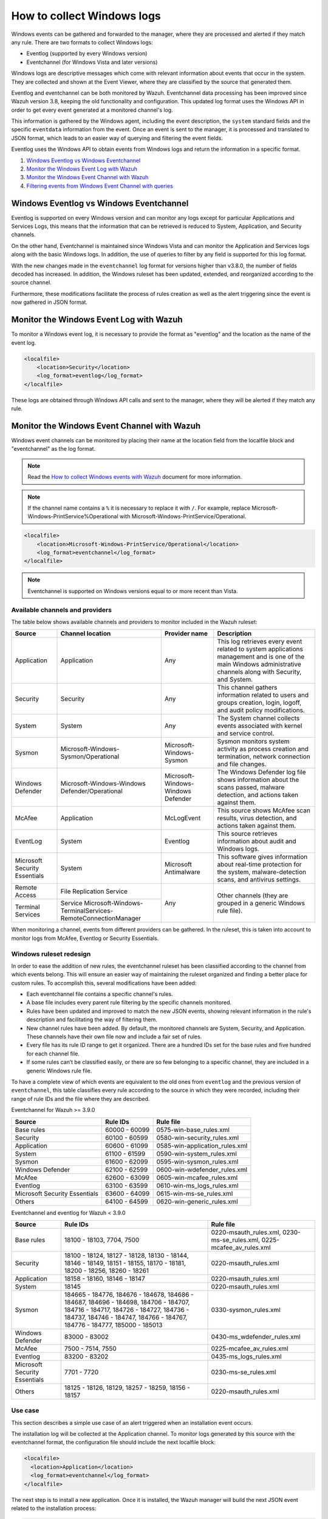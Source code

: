 .. Copyright (C) 2022 Wazuh, Inc.

.. meta::
  :description: Learn more about how to collect and monitor Windows logs with Wazuh and check out this use case of the log data collection feature.

How to collect Windows logs
===========================

Windows events can be gathered and forwarded to the manager, where they are processed and alerted if they match any rule. There are two formats to collect Windows logs:

- Eventlog (supported by every Windows version)
- Eventchannel (for Windows Vista and later versions)

Windows logs are descriptive messages which come with relevant information about events that occur in the system. They are collected and shown at the Event Viewer, where they are classified by the source that generated them.

Eventlog and eventchannel can be both monitored by Wazuh.
Eventchannel data processing has been improved since Wazuh version 3.8, keeping the old functionality and configuration. This updated log format uses the Windows API in order to get every event generated at a monitored channel's log.

This information is gathered by the Windows agent, including the event description, the ``system`` standard fields and the specific ``eventdata`` information from the event. Once an event is sent to the manager, it is processed and translated to JSON format, which leads to an easier way of querying and filtering the event fields.

Eventlog uses the Windows API to obtain events from Windows logs and return the information in a specific format.

#. `Windows Eventlog vs Windows Eventchannel`_
#. `Monitor the Windows Event Log with Wazuh`_
#. `Monitor the Windows Event Channel with Wazuh`_
#. `Filtering events from Windows Event Channel with queries`_


Windows Eventlog vs Windows Eventchannel
----------------------------------------

Eventlog is supported on every Windows version and can monitor any logs except for particular Applications and Services Logs, this means that the information that can be retrieved is reduced to System, Application, and Security channels.

On the other hand, Eventchannel is maintained since Windows Vista and can monitor the Application and Services logs along with the basic Windows logs. In addition, the use of queries to filter by any field is supported for this log format.

With the new changes made in the ``eventchannel`` log format for versions higher than v3.8.0, the number of fields decoded has increased. In addition, the Windows ruleset has been updated, extended, and reorganized according to the source channel.

Furthermore, these modifications facilitate the process of rules creation as well as the alert triggering since the event is now gathered in JSON format.

Monitor the Windows Event Log with Wazuh
----------------------------------------

To monitor a Windows event log, it is necessary to provide the format as "eventlog" and the location as the name of the event log.

.. code-block:: xml

  <localfile>
      <location>Security</location>
      <log_format>eventlog</log_format>
  </localfile>

These logs are obtained through Windows API calls and sent to the manager, where they will be alerted if they match any rule.

Monitor the Windows Event Channel with Wazuh
--------------------------------------------

Windows event channels can be monitored by placing their name at the location field from the localfile block and "eventchannel" as the log format.

.. note:: Read the `How to collect Windows events with Wazuh <https://wazuh.com/blog/how-to-collect-windows-events-with-wazuh//>`_ document for more information.

.. note::

    If the channel name contains a ``%`` it is necessary to replace it with ``/``. For example, replace Microsoft-Windows-PrintService%Operational with Microsoft-Windows-PrintService/Operational.

.. code-block:: xml

    <localfile>
        <location>Microsoft-Windows-PrintService/Operational</location>
        <log_format>eventchannel</log_format>
    </localfile>

.. note::

    Eventchannel is supported on Windows versions equal to or more recent than Vista.

Available channels and providers
^^^^^^^^^^^^^^^^^^^^^^^^^^^^^^^^

The table below shows available channels and providers to monitor included in the Wazuh ruleset:

+-------------------------------+--------------------------------------------------------------+------------------------------------+--------------------------------------------------------------------------------+
| Source                        | Channel location                                             | Provider name                      | Description                                                                    |
+===============================+==============================================================+====================================+================================================================================+
| Application                   | Application                                                  | Any                                | This log retrieves every event related to system applications management and   |
|                               |                                                              |                                    | is one of the main Windows administrative channels along with Security, and    |
|                               |                                                              |                                    | System.                                                                        |
+-------------------------------+--------------------------------------------------------------+------------------------------------+--------------------------------------------------------------------------------+
| Security                      | Security                                                     | Any                                | This channel gathers information related to users and groups creation, login,  |
|                               |                                                              |                                    | logoff, and audit policy modifications.                                        |
+-------------------------------+--------------------------------------------------------------+------------------------------------+--------------------------------------------------------------------------------+
| System                        | System                                                       | Any                                | The System channel collects events associated with kernel and service control. |
+-------------------------------+--------------------------------------------------------------+------------------------------------+--------------------------------------------------------------------------------+
| Sysmon                        | Microsoft-Windows-Sysmon/Operational                         | Microsoft-Windows-Sysmon           | Sysmon monitors system activity as process creation and termination, network   |
|                               |                                                              |                                    | connection and file changes.                                                   |
+-------------------------------+--------------------------------------------------------------+------------------------------------+--------------------------------------------------------------------------------+
| Windows Defender              | Microsoft-Windows-Windows Defender/Operational               | Microsoft-Windows-Windows Defender | The Windows Defender log file shows information about the scans passed,        |
|                               |                                                              |                                    | malware detection, and actions taken against them.                             |
+-------------------------------+--------------------------------------------------------------+------------------------------------+--------------------------------------------------------------------------------+
| McAfee                        | Application                                                  | McLogEvent                         | This source shows McAfee scan results, virus detection, and actions taken      |
|                               |                                                              |                                    | against them.                                                                  |
+-------------------------------+--------------------------------------------------------------+------------------------------------+--------------------------------------------------------------------------------+
| EventLog                      | System                                                       | Eventlog                           | This source retrieves information about audit and Windows logs.                |
+-------------------------------+--------------------------------------------------------------+------------------------------------+--------------------------------------------------------------------------------+
| Microsoft Security            | System                                                       | Microsoft Antimalware              | This software gives information about real-time protection for the system,     |
| Essentials                    |                                                              |                                    | malware-detection scans, and antivirus settings.                               |
+-------------------------------+--------------------------------------------------------------+------------------------------------+--------------------------------------------------------------------------------+
| Remote Access                 | File Replication Service                                     | Any                                | Other channels (they are grouped in a generic Windows rule file).              |
+-------------------------------+--------------------------------------------------------------+                                    |                                                                                |
| Terminal Services             | Service                                                      |                                    |                                                                                |
|                               | Microsoft-Windows-TerminalServices-RemoteConnectionManager   |                                    |                                                                                |
+-------------------------------+--------------------------------------------------------------+------------------------------------+--------------------------------------------------------------------------------+

When monitoring a channel, events from different providers can be gathered. In the ruleset, this is taken into account to monitor logs from McAfee, Eventlog or Security Essentials.

Windows ruleset redesign
^^^^^^^^^^^^^^^^^^^^^^^^

In order to ease the addition of new rules, the eventchannel ruleset has been classified according to the channel from which events belong. This will ensure an easier way of maintaining the ruleset organized and finding a better place for custom rules. To accomplish this, several modifications have been added:

- Each eventchannel file contains a specific channel's rules.
- A base file includes every parent rule filtering by the specific channels monitored.
- Rules have been updated and improved to match the new JSON events, showing relevant information in the rule's description and facilitating the way of filtering them.
- New channel rules have been added. By default, the monitored channels are System, Security, and Application. These channels have their own file now and include a fair set of rules.
- Every file has its rule ID range to get it organized. There are a hundred IDs set for the base rules and five hundred for each channel file.
- If some rules can’t be classified easily, or there are so few belonging to a specific channel, they are included in a generic Windows rule file.

To have a complete view of which events are equivalent to the old ones from ``eventlog`` and the previous version of ``eventchannel``, this table classifies every rule according to the source in which they were recorded, including their range of rule IDs and the file where they are described.

Eventchannel for Wazuh >= 3.9.0

+---------------------+-----------------------------+---------------------------------+
| Source              | Rule IDs                    |   Rule file                     |
+=====================+=============================+=================================+
| Base rules          |   60000 - 60099             | 0575-win-base_rules.xml         |
+---------------------+-----------------------------+---------------------------------+
| Security            |   60100 - 60599             | 0580-win-security_rules.xml     |
+---------------------+-----------------------------+---------------------------------+
| Application         |   60600 - 61099             | 0585-win-application_rules.xml  |
+---------------------+-----------------------------+---------------------------------+
| System              |   61100 - 61599             | 0590-win-system_rules.xml       |
+---------------------+-----------------------------+---------------------------------+
| Sysmon              |   61600 - 62099             | 0595-win-sysmon_rules.xml       |
+---------------------+-----------------------------+---------------------------------+
| Windows Defender    |   62100 - 62599             | 0600-win-wdefender_rules.xml    |
+---------------------+-----------------------------+---------------------------------+
| McAfee              |   62600 - 63099             | 0605-win-mcafee_rules.xml       |
+---------------------+-----------------------------+---------------------------------+
| Eventlog            |   63100 - 63599             | 0610-win-ms_logs_rules.xml      |
+---------------------+-----------------------------+---------------------------------+
| Microsoft Security  |   63600 - 64099             | 0615-win-ms-se_rules.xml        |
| Essentials          |                             |                                 |
+---------------------+-----------------------------+---------------------------------+
| Others              |   64100 - 64599             | 0620-win-generic_rules.xml      |
+---------------------+-----------------------------+---------------------------------+

Eventchannel and eventlog for Wazuh < 3.9.0

+---------------------+-----------------------------------+-----------------------------+
| Source              | Rule IDs                          |   Rule file                 |
+=====================+===================================+=============================+
| Base rules          | 18100 - 18103, 7704, 7500         | 0220-msauth_rules.xml,      |
|                     |                                   | 0230-ms-se_rules.xml,       |
|                     |                                   | 0225-mcafee_av_rules.xml    |
+---------------------+-----------------------------------+-----------------------------+
| Security            | 18100 - 18124, 18127 - 18128,     | 0220-msauth_rules.xml       |
|                     | 18130 - 18144, 18146 - 18149,     |                             |
|                     | 18151 - 18155, 18170 - 18181,     |                             |
|                     | 18200 - 18256, 18260 - 18261      |                             |
+---------------------+-----------------------------------+-----------------------------+
| Application         | 18158 - 18160, 18146 - 18147      | 0220-msauth_rules.xml       |
+---------------------+-----------------------------------+-----------------------------+
| System              | 18145                             | 0220-msauth_rules.xml       |
+---------------------+-----------------------------------+-----------------------------+
| Sysmon              | 184665 - 184776, 184676 - 184678, | 0330-sysmon_rules.xml       |
|                     | 184686 - 184687, 184696 - 184698, |                             |
|                     | 184706 - 184707, 184716 - 184717, |                             |
|                     | 184726 - 184727, 184736 - 184737, |                             |
|                     | 184746 - 184747, 184766 - 184767, |                             |
|                     | 184776 - 184777, 185000 - 185013  |                             |
+---------------------+-----------------------------------+-----------------------------+
| Windows Defender    | 83000 - 83002                     | 0430-ms_wdefender_rules.xml |
+---------------------+-----------------------------------+-----------------------------+
| McAfee              | 7500 - 7514, 7550                 | 0225-mcafee_av_rules.xml    |
+---------------------+-----------------------------------+-----------------------------+
| Eventlog            | 83200 - 83202                     | 0435-ms_logs_rules.xml      |
+---------------------+-----------------------------------+-----------------------------+
| Microsoft Security  | 7701 - 7720                       | 0230-ms-se_rules.xml        |
| Essentials          |                                   |                             |
+---------------------+-----------------------------------+-----------------------------+
| Others              | 18125 - 18126, 18129,             | 0220-msauth_rules.xml       |
|                     | 18257 - 18259, 18156 - 18157      |                             |
+---------------------+-----------------------------------+-----------------------------+

Use case
^^^^^^^^

This section describes a simple use case of an alert triggered when an installation event occurs.

The installation log will be collected at the Application channel. To monitor logs generated by this source with the eventchannel format, the configuration file should include the next localfile block:

.. code-block:: xml

    <localfile>
      <location>Application</location>
      <log_format>eventchannel</log_format>
    </localfile>

The next step is to install a new application. Once it is installed, the Wazuh manager will build the next JSON event related to the installation process:

.. code-block:: json
    :class: output

    {
        "win": {
            "system": {
            "providerName": "MsiInstaller",
            "eventID": "11707",
            "level": "4",
            "task": "0",
            "keywords": "0x80000000000000",
            "systemTime": "2019-04-03T10:47:39.000000000Z",
            "eventRecordID": "12615",
            "channel": "Application",
            "computer": "pcname",
            "severityValue": "INFORMATION",
            "message": "Product: Dr. Memory -- Installation completed successfully."
            },
            "eventdata": {
            "binary": "7B36373637354144362D314642302D344445312D394543462D3834393937353135303235457D",
            "data": "Product: Dr. Memory -- Installation completed successfully."
            }
        }
    }

This event can be filtered field by field in case an alert is desired to trigger when it occurs. In this use case, the filters used will be the provider name and the event ID, as follows:

.. code-block:: xml

    <rule id="60612" level="3">
        <field name="win.system.providerName">MsiInstaller</field>
        <field name="win.system.eventID">^11707$|^1033$</field>
        <options>alert_by_email</options>
        <description>Application Installed $(win.eventdata.data)</description>
        <options>no_full_log</options>
    </rule>

Finally, once the event is generated, the rule from above will be matched and, therefore, trigger the next alert shown on the Wazuh dashboard:

.. thumbnail:: ../../../images/manual/log-analysis/kibana-eventchannel-alert.png
    :title: Log analysis flow
    :align: center
    :width: 100%

The next images show a simple event collection with the eventchannel log format.
The first one represents the number of events of each channel, filtered by provider name along the time.

.. thumbnail:: ../../../images/manual/log-analysis/windows-alerts.png
    :title: Number of events by provider name along the time
    :align: center
    :width: 100%

Some events from different channels are shown below with the associated provider name and severity value:

.. thumbnail:: ../../../images/manual/log-analysis/windows-events.png
    :title: Windows events
    :align: center
    :width: 100%


Filtering events from Windows Event Channel with queries
^^^^^^^^^^^^^^^^^^^^^^^^^^^^^^^^^^^^^^^^^^^^^^^^^^^^^^^^

Events from the Windows Event channel can be filtered as below. Only events whose levels are less or equal to “3” are checked in this example.

.. code-block:: xml

    <localfile>
      <location>System</location>
      <log_format>eventchannel</log_format>
      <query>Event/System[EventID=7040]</query>
    </localfile>

Users can filter events with different severity levels.

.. code-block:: xml
    :class: escaped-tag-signs

    <localfile>
        <location>System</location>
        <log_format>eventchannel</log_format>
        <query>
            \<QueryList>
                \<Query Id="0" Path="System">
                    \<Select Path="System">*[System[(Level&lt;=3)]]\</Select>
                \</Query>
            \</QueryList>
        </query>
    </localfile>

.. note::
  The ``<QueryList>`` syntax requires escaping the XML labels inside the query as above. 
